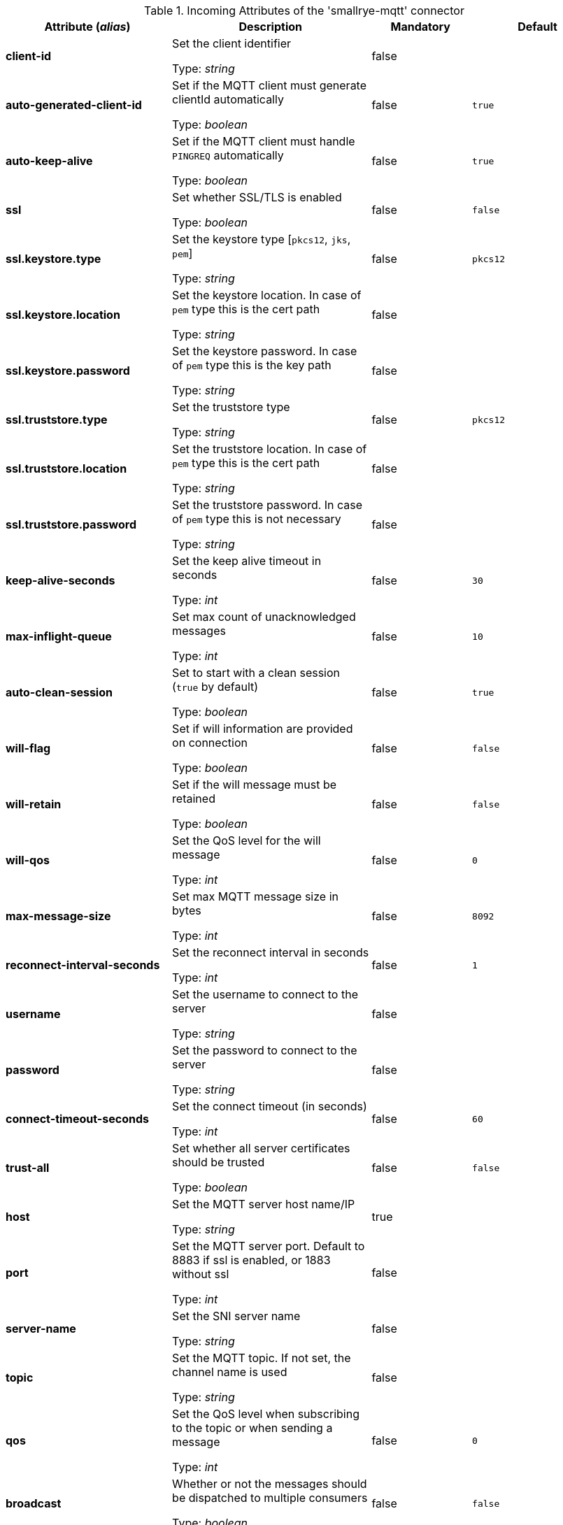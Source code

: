 .Incoming Attributes of the 'smallrye-mqtt' connector
[cols="25, 30, 15, 20",options="header"]
|===
|Attribute (_alias_) | Description | Mandatory | Default

| [.no-hyphens]#*client-id*# | Set the client identifier

Type: _string_ | false | 

| [.no-hyphens]#*auto-generated-client-id*# | Set if the MQTT client must generate clientId automatically

Type: _boolean_ | false | `true`

| [.no-hyphens]#*auto-keep-alive*# | Set if the MQTT client must handle `PINGREQ` automatically

Type: _boolean_ | false | `true`

| [.no-hyphens]#*ssl*# | Set whether SSL/TLS is enabled

Type: _boolean_ | false | `false`

| [.no-hyphens]#*ssl.keystore.type*# | Set the keystore type [`pkcs12`, `jks`, `pem`]

Type: _string_ | false | `pkcs12`

| [.no-hyphens]#*ssl.keystore.location*# | Set the keystore location. In case of `pem` type this is the cert path

Type: _string_ | false | 

| [.no-hyphens]#*ssl.keystore.password*# | Set the keystore password. In case of `pem` type this is the key path

Type: _string_ | false | 

| [.no-hyphens]#*ssl.truststore.type*# | Set the truststore type

Type: _string_ | false | `pkcs12`

| [.no-hyphens]#*ssl.truststore.location*# | Set the truststore location. In case of `pem` type this is the cert path

Type: _string_ | false | 

| [.no-hyphens]#*ssl.truststore.password*# | Set the truststore password. In case of `pem` type this is not necessary

Type: _string_ | false | 

| [.no-hyphens]#*keep-alive-seconds*# | Set the keep alive timeout in seconds

Type: _int_ | false | `30`

| [.no-hyphens]#*max-inflight-queue*# | Set max count of unacknowledged messages

Type: _int_ | false | `10`

| [.no-hyphens]#*auto-clean-session*# | Set to start with a clean session (`true` by default)

Type: _boolean_ | false | `true`

| [.no-hyphens]#*will-flag*# | Set if will information are provided on connection

Type: _boolean_ | false | `false`

| [.no-hyphens]#*will-retain*# | Set if the will message must be retained

Type: _boolean_ | false | `false`

| [.no-hyphens]#*will-qos*# | Set the QoS level for the will message

Type: _int_ | false | `0`

| [.no-hyphens]#*max-message-size*# | Set max MQTT message size in bytes

Type: _int_ | false | `8092`

| [.no-hyphens]#*reconnect-interval-seconds*# | Set the reconnect interval in seconds

Type: _int_ | false | `1`

| [.no-hyphens]#*username*# | Set the username to connect to the server

Type: _string_ | false | 

| [.no-hyphens]#*password*# | Set the password to connect to the server

Type: _string_ | false | 

| [.no-hyphens]#*connect-timeout-seconds*# | Set the connect timeout (in seconds)

Type: _int_ | false | `60`

| [.no-hyphens]#*trust-all*# | Set whether all server certificates should be trusted

Type: _boolean_ | false | `false`

| [.no-hyphens]#*host*# | Set the MQTT server host name/IP

Type: _string_ | true | 

| [.no-hyphens]#*port*# | Set the MQTT server port. Default to 8883 if ssl is enabled, or 1883 without ssl

Type: _int_ | false | 

| [.no-hyphens]#*server-name*# | Set the SNI server name

Type: _string_ | false | 

| [.no-hyphens]#*topic*# | Set the MQTT topic. If not set, the channel name is used

Type: _string_ | false | 

| [.no-hyphens]#*qos*# | Set the QoS level when subscribing to the topic or when sending a message

Type: _int_ | false | `0`

| [.no-hyphens]#*broadcast*# | Whether or not the messages should be dispatched to multiple consumers

Type: _boolean_ | false | `false`

| [.no-hyphens]#*failure-strategy*# | Specify the failure strategy to apply when a message produced from a MQTT message is nacked. Values can be `fail` (default), or `ignore`

Type: _string_ | false | `fail`

|===
